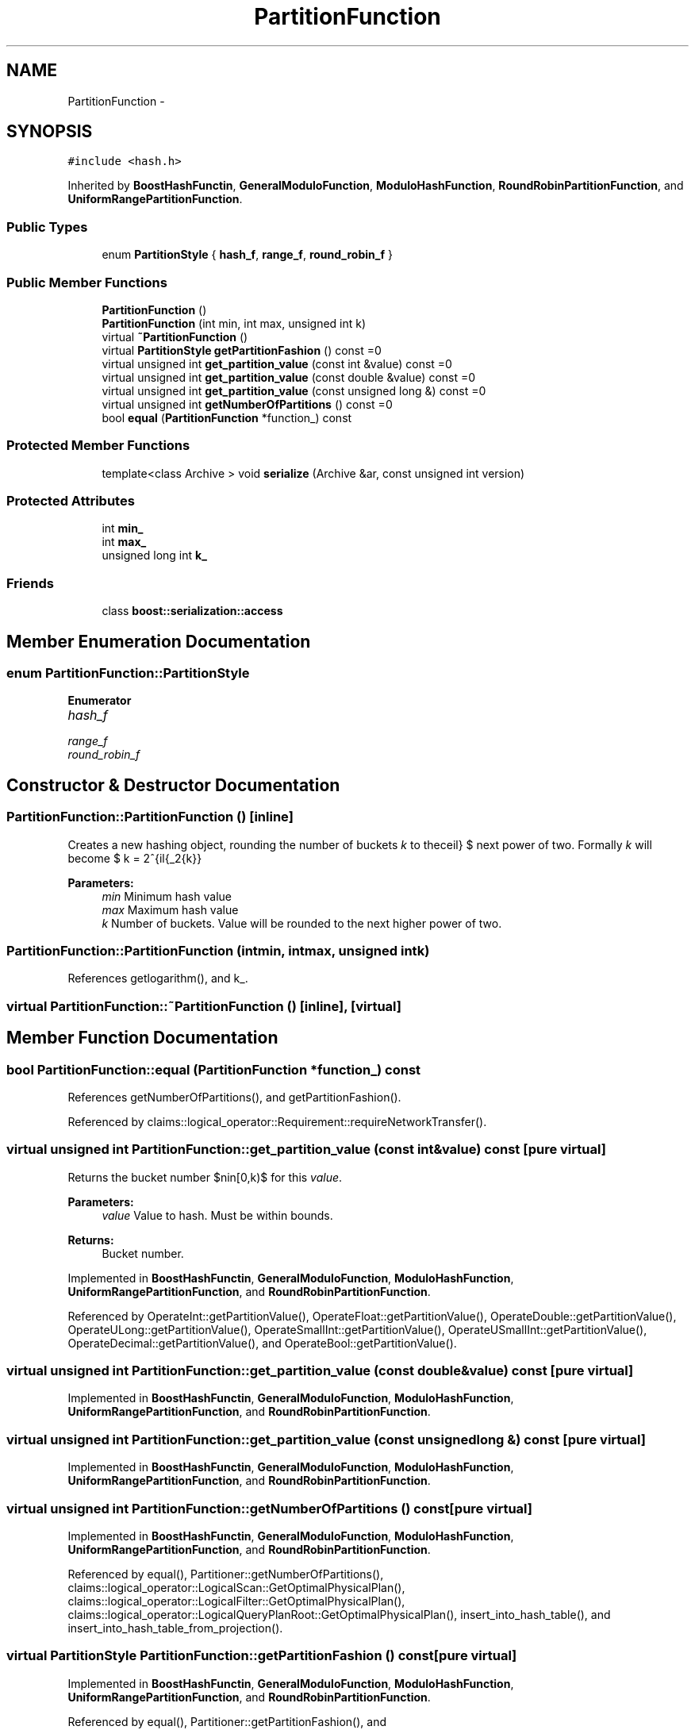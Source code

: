 .TH "PartitionFunction" 3 "Thu Nov 12 2015" "Claims" \" -*- nroff -*-
.ad l
.nh
.SH NAME
PartitionFunction \- 
.SH SYNOPSIS
.br
.PP
.PP
\fC#include <hash\&.h>\fP
.PP
Inherited by \fBBoostHashFunctin\fP, \fBGeneralModuloFunction\fP, \fBModuloHashFunction\fP, \fBRoundRobinPartitionFunction\fP, and \fBUniformRangePartitionFunction\fP\&.
.SS "Public Types"

.in +1c
.ti -1c
.RI "enum \fBPartitionStyle\fP { \fBhash_f\fP, \fBrange_f\fP, \fBround_robin_f\fP }"
.br
.in -1c
.SS "Public Member Functions"

.in +1c
.ti -1c
.RI "\fBPartitionFunction\fP ()"
.br
.ti -1c
.RI "\fBPartitionFunction\fP (int min, int max, unsigned int k)"
.br
.ti -1c
.RI "virtual \fB~PartitionFunction\fP ()"
.br
.ti -1c
.RI "virtual \fBPartitionStyle\fP \fBgetPartitionFashion\fP () const =0"
.br
.ti -1c
.RI "virtual unsigned int \fBget_partition_value\fP (const int &value) const =0"
.br
.ti -1c
.RI "virtual unsigned int \fBget_partition_value\fP (const double &value) const =0"
.br
.ti -1c
.RI "virtual unsigned int \fBget_partition_value\fP (const unsigned long &) const =0"
.br
.ti -1c
.RI "virtual unsigned int \fBgetNumberOfPartitions\fP () const =0"
.br
.ti -1c
.RI "bool \fBequal\fP (\fBPartitionFunction\fP *function_) const "
.br
.in -1c
.SS "Protected Member Functions"

.in +1c
.ti -1c
.RI "template<class Archive > void \fBserialize\fP (Archive &ar, const unsigned int version)"
.br
.in -1c
.SS "Protected Attributes"

.in +1c
.ti -1c
.RI "int \fBmin_\fP"
.br
.ti -1c
.RI "int \fBmax_\fP"
.br
.ti -1c
.RI "unsigned long int \fBk_\fP"
.br
.in -1c
.SS "Friends"

.in +1c
.ti -1c
.RI "class \fBboost::serialization::access\fP"
.br
.in -1c
.SH "Member Enumeration Documentation"
.PP 
.SS "enum \fBPartitionFunction::PartitionStyle\fP"

.PP
\fBEnumerator\fP
.in +1c
.TP
\fB\fIhash_f \fP\fP
.TP
\fB\fIrange_f \fP\fP
.TP
\fB\fIround_robin_f \fP\fP
.SH "Constructor & Destructor Documentation"
.PP 
.SS "PartitionFunction::PartitionFunction ()\fC [inline]\fP"
Creates a new hashing object, rounding the number of buckets \fIk\fP to the next power of two\&. Formally \fIk\fP will become $ k = 2^{\lceil{\log_2{k}}\rceil} $ 
.PP
\fBParameters:\fP
.RS 4
\fImin\fP Minimum hash value 
.br
\fImax\fP Maximum hash value 
.br
\fIk\fP Number of buckets\&. Value will be rounded to the next higher power of two\&. 
.RE
.PP

.SS "PartitionFunction::PartitionFunction (intmin, intmax, unsigned intk)"

.PP
References getlogarithm(), and k_\&.
.SS "virtual PartitionFunction::~PartitionFunction ()\fC [inline]\fP, \fC [virtual]\fP"

.SH "Member Function Documentation"
.PP 
.SS "bool PartitionFunction::equal (\fBPartitionFunction\fP *function_) const"

.PP
References getNumberOfPartitions(), and getPartitionFashion()\&.
.PP
Referenced by claims::logical_operator::Requirement::requireNetworkTransfer()\&.
.SS "virtual unsigned int PartitionFunction::get_partition_value (const int &value) const\fC [pure virtual]\fP"
Returns the bucket number $n\in[0,k)$ for this \fIvalue\fP\&. 
.PP
\fBParameters:\fP
.RS 4
\fIvalue\fP Value to hash\&. Must be within bounds\&. 
.RE
.PP
\fBReturns:\fP
.RS 4
Bucket number\&. 
.RE
.PP

.PP
Implemented in \fBBoostHashFunctin\fP, \fBGeneralModuloFunction\fP, \fBModuloHashFunction\fP, \fBUniformRangePartitionFunction\fP, and \fBRoundRobinPartitionFunction\fP\&.
.PP
Referenced by OperateInt::getPartitionValue(), OperateFloat::getPartitionValue(), OperateDouble::getPartitionValue(), OperateULong::getPartitionValue(), OperateSmallInt::getPartitionValue(), OperateUSmallInt::getPartitionValue(), OperateDecimal::getPartitionValue(), and OperateBool::getPartitionValue()\&.
.SS "virtual unsigned int PartitionFunction::get_partition_value (const double &value) const\fC [pure virtual]\fP"

.PP
Implemented in \fBBoostHashFunctin\fP, \fBGeneralModuloFunction\fP, \fBModuloHashFunction\fP, \fBUniformRangePartitionFunction\fP, and \fBRoundRobinPartitionFunction\fP\&.
.SS "virtual unsigned int PartitionFunction::get_partition_value (const unsigned long &) const\fC [pure virtual]\fP"

.PP
Implemented in \fBBoostHashFunctin\fP, \fBGeneralModuloFunction\fP, \fBModuloHashFunction\fP, \fBUniformRangePartitionFunction\fP, and \fBRoundRobinPartitionFunction\fP\&.
.SS "virtual unsigned int PartitionFunction::getNumberOfPartitions () const\fC [pure virtual]\fP"

.PP
Implemented in \fBBoostHashFunctin\fP, \fBGeneralModuloFunction\fP, \fBModuloHashFunction\fP, \fBUniformRangePartitionFunction\fP, and \fBRoundRobinPartitionFunction\fP\&.
.PP
Referenced by equal(), Partitioner::getNumberOfPartitions(), claims::logical_operator::LogicalScan::GetOptimalPhysicalPlan(), claims::logical_operator::LogicalFilter::GetOptimalPhysicalPlan(), claims::logical_operator::LogicalQueryPlanRoot::GetOptimalPhysicalPlan(), insert_into_hash_table(), and insert_into_hash_table_from_projection()\&.
.SS "virtual \fBPartitionStyle\fP PartitionFunction::getPartitionFashion () const\fC [pure virtual]\fP"

.PP
Implemented in \fBBoostHashFunctin\fP, \fBGeneralModuloFunction\fP, \fBModuloHashFunction\fP, \fBUniformRangePartitionFunction\fP, and \fBRoundRobinPartitionFunction\fP\&.
.PP
Referenced by equal(), Partitioner::getPartitionFashion(), and claims::logical_operator::PlanPartitioner::GetPartitionStyle()\&.
.SS "template<class Archive > void PartitionFunction::serialize (Archive &ar, const unsigned intversion)\fC [inline]\fP, \fC [protected]\fP"

.PP
References k_, max_, and min_\&.
.SH "Friends And Related Function Documentation"
.PP 
.SS "friend class boost::serialization::access\fC [friend]\fP"

.SH "Member Data Documentation"
.PP 
.SS "unsigned long int PartitionFunction::k_\fC [protected]\fP"
$ \_k=log_2(k) $, where $k$ is number of buckets 
.PP
Referenced by UniformRangePartitionFunction::get_partition_value(), ModuloHashFunction::get_partition_value(), UniformRangePartitionFunction::getNumberOfPartitions(), ModuloHashFunction::getNumberOfPartitions(), ModuloHashFunction::ModuloHashFunction(), PartitionFunction(), and serialize()\&.
.SS "int PartitionFunction::max_\fC [protected]\fP"

.PP
Referenced by UniformRangePartitionFunction::get_partition_value(), and serialize()\&.
.SS "int PartitionFunction::min_\fC [protected]\fP"

.PP
Referenced by UniformRangePartitionFunction::get_partition_value(), ModuloHashFunction::get_partition_value(), and serialize()\&.

.SH "Author"
.PP 
Generated automatically by Doxygen for Claims from the source code\&.
